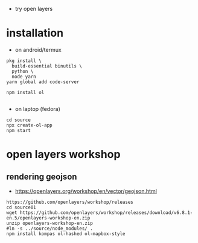 - try open layers

* installation
- on android/termux 
#+begin_example
pkg install \
  build-essential binutils \
  python \
  node yarn
yarn global add code-server

npm install ol

#+end_example



- on laptop (fedora)
#+begin_example
cd source
npx create-ol-app
npm start
#+end_example

* open layers workshop
** rendering geojson
- https://openlayers.org/workshop/en/vector/geojson.html
#+begin_example
https://github.com/openlayers/workshop/releases
cd source01
wget https://github.com/openlayers/workshop/releases/download/v6.8.1-en.5/openlayers-workshop-en.zip
unzip openlayers-workshop-en.zip
#ln -s ../source/node_modules/ .
npm install kompas ol-hashed ol-mapbox-style
#+end_example
